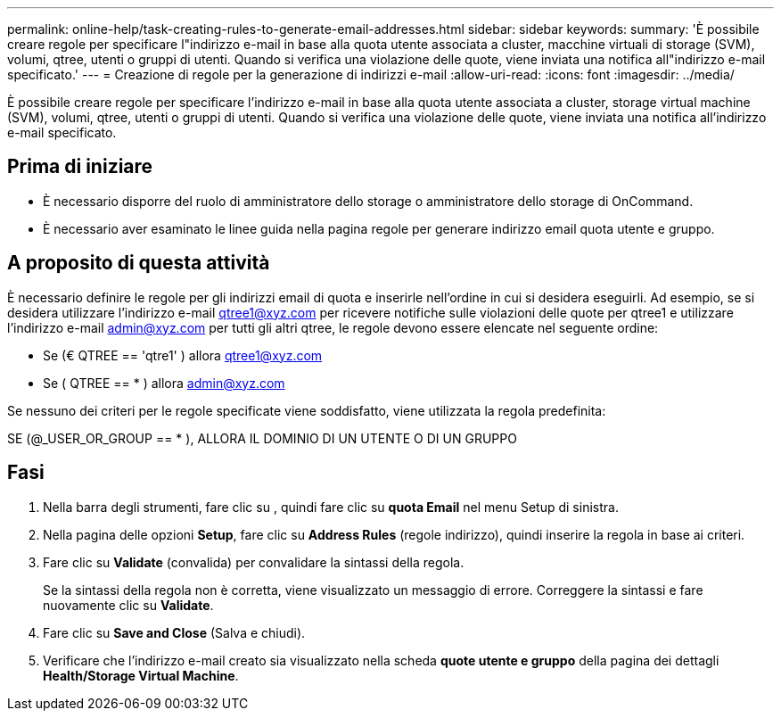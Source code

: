 ---
permalink: online-help/task-creating-rules-to-generate-email-addresses.html 
sidebar: sidebar 
keywords:  
summary: 'È possibile creare regole per specificare l"indirizzo e-mail in base alla quota utente associata a cluster, macchine virtuali di storage (SVM), volumi, qtree, utenti o gruppi di utenti. Quando si verifica una violazione delle quote, viene inviata una notifica all"indirizzo e-mail specificato.' 
---
= Creazione di regole per la generazione di indirizzi e-mail
:allow-uri-read: 
:icons: font
:imagesdir: ../media/


[role="lead"]
È possibile creare regole per specificare l'indirizzo e-mail in base alla quota utente associata a cluster, storage virtual machine (SVM), volumi, qtree, utenti o gruppi di utenti. Quando si verifica una violazione delle quote, viene inviata una notifica all'indirizzo e-mail specificato.



== Prima di iniziare

* È necessario disporre del ruolo di amministratore dello storage o amministratore dello storage di OnCommand.
* È necessario aver esaminato le linee guida nella pagina regole per generare indirizzo email quota utente e gruppo.




== A proposito di questa attività

È necessario definire le regole per gli indirizzi email di quota e inserirle nell'ordine in cui si desidera eseguirli. Ad esempio, se si desidera utilizzare l'indirizzo e-mail qtree1@xyz.com per ricevere notifiche sulle violazioni delle quote per qtree1 e utilizzare l'indirizzo e-mail admin@xyz.com per tutti gli altri qtree, le regole devono essere elencate nel seguente ordine:

* Se (€ QTREE == 'qtre1' ) allora qtree1@xyz.com
* Se ( QTREE == * ) allora admin@xyz.com


Se nessuno dei criteri per le regole specificate viene soddisfatto, viene utilizzata la regola predefinita:

SE (@_USER_OR_GROUP == * ), ALLORA IL DOMINIO DI UN UTENTE O DI UN GRUPPO



== Fasi

. Nella barra degli strumenti, fare clic su *image:../media/clusterpage-settings-icon.gif[""]*, quindi fare clic su *quota Email* nel menu Setup di sinistra.
. Nella pagina delle opzioni *Setup*, fare clic su *Address Rules* (regole indirizzo), quindi inserire la regola in base ai criteri.
. Fare clic su *Validate* (convalida) per convalidare la sintassi della regola.
+
Se la sintassi della regola non è corretta, viene visualizzato un messaggio di errore. Correggere la sintassi e fare nuovamente clic su *Validate*.

. Fare clic su *Save and Close* (Salva e chiudi).
. Verificare che l'indirizzo e-mail creato sia visualizzato nella scheda *quote utente e gruppo* della pagina dei dettagli *Health/Storage Virtual Machine*.

